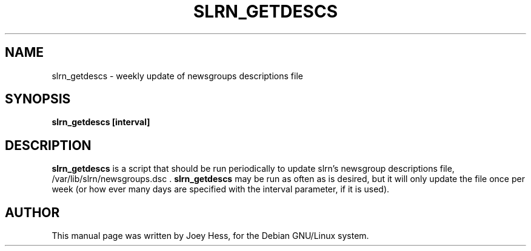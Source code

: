 .TH SLRN_GETDESCS 8
.SH NAME
slrn_getdescs \- weekly update of newsgroups descriptions file
.SH SYNOPSIS
.B slrn_getdescs [interval]
.SH "DESCRIPTION"
.BR slrn_getdescs
is a script that should be run periodically to update
slrn's newsgroup descriptions file, /var/lib/slrn/newsgroups.dsc .
.BR slrn_getdescs
may be run as often as is desired, but it will only update the file once per
week (or how ever many days are specified with the interval parameter, if
it is used).
.SH AUTHOR
This manual page was written by Joey Hess,
for the Debian GNU/Linux system.
